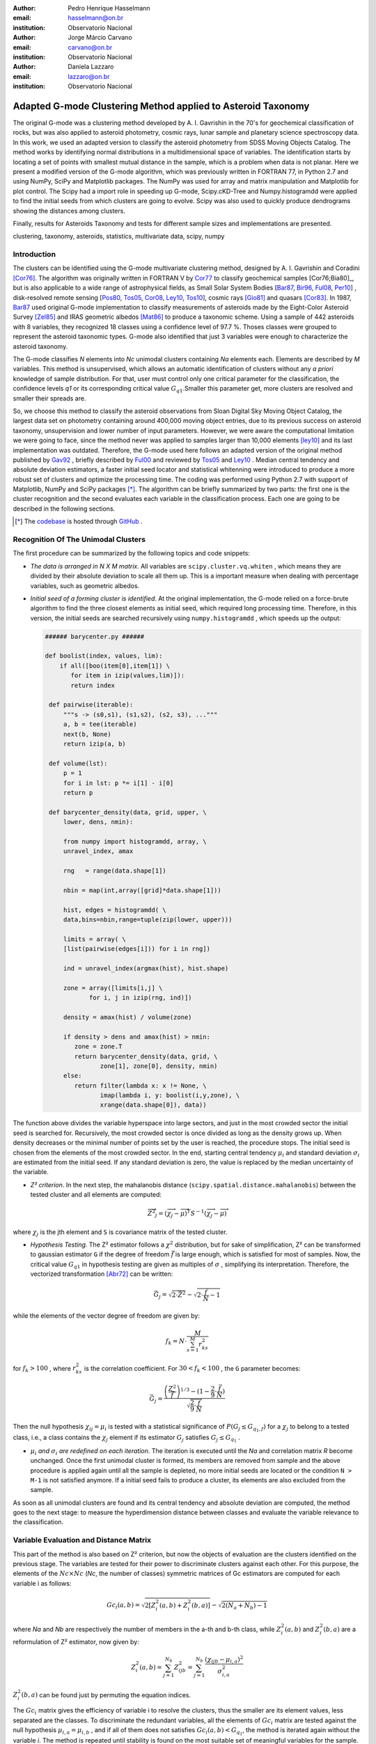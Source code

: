 :author: Pedro Henrique Hasselmann
:email: hasselmann@on.br
:institution: Observatorio Nacional

:author: Jorge Márcio Carvano
:email: carvano@on.br
:institution: Observatorio Nacional

:author: Daniela Lazzaro
:email: lazzaro@on.br
:institution: Observatorio Nacional

-------------------------------------------------------------
Adapted G-mode Clustering Method applied to Asteroid Taxonomy
-------------------------------------------------------------

.. class:: abstract

   The original G-mode was a clustering method developed by A. I. Gavrishin in the 70's for geochemical classification of rocks, 
   but was also applied to asteroid photometry, cosmic rays, lunar sample and planetary science spectroscopy data. 
   In this work, we used an adapted version to classify the asteroid photometry from SDSS Moving Objects Catalog. 
   The method works by identifying normal distributions in a multidimensional space of variables. 
   The identification starts by locating a set of points with smallest mutual distance in the sample, 
   which is a problem when data is not planar. Here we present a modified version of the G-mode algorithm,
   which was previously written in FORTRAN 77, in Python 2.7 and using NumPy, SciPy and Matplotlib packages. 
   The NumPy was used for array and matrix manipulation and Matplotlib for plot control. 
   The Scipy had a import role in speeding up G-mode, Scipy.cKD-Tree and Numpy.histogramdd were applied to find the initial seeds 
   from which clusters are going to evolve. Scipy was also used to quickly produce dendrograms showing the distances among clusters.

   Finally, results for Asteroids Taxonomy and tests for different sample sizes and implementations are presented.

.. class:: keywords

   clustering, taxonomy, asteroids, statistics, multivariate data, scipy, numpy

Introduction
------------

The clusters can be identified using the G-mode multivariate clustering method, designed by A. I. Gavrishin and Coradini [Cor76]_. 
The algorithm was originally written in FORTRAN V by Cor77_ to classify geochemical samples [Cor76;Bia80]_, but is also applicable to a wide range of astrophysical fields, 
as Small Solar System Bodies [Bar87_, Bir96_, Ful08_, Per10_] , 
disk-resolved remote sensing [Pos80_, Tos05_, Cor08_, Ley10_, Tos10_], cosmic rays [Gio81]_ and quasars [Cor83]_. 
In 1987, Bar87_ used original G-mode implementation to classify measurements of asteroids made by the Eight-Color Asteroid Survey [Zel85]_ and 
IRAS geometric albedos [Mat86]_ to produce a taxonomic scheme. Using a sample of 442 asteroids with 8 variables, they recognized 18 classes using a confidence level
of 97.7 %. Thoses classes were grouped to represent the asteroid taxonomic types. G-mode also identified that just 3 variables
were enough to characterize the asteroid taxonomy.  

The G-mode classifies *N* elements into *Nc* unimodal clusters containing *Na* elements each. Elements are described by *M* variables. 
This method is unsupervised, which allows an automatic identification of clusters without any *a priori* knowledge of sample distribution. 
For that, user must control only one critical parameter for the classification, the confidence levels *q1* or
its corresponding critical value :math:`G_{q1}`.Smaller this parameter get, more clusters are resolved and smaller their spreads are.

So, we choose this method to classify the asteroid observations from Sloan Digital Sky Moving Object Catalog, 
the largest data set on photometry containing around 400,000 moving object entries, 
due to its previous success on asteroid taxonomy, unsupervision and lower number of input parameters. 
However, we were aware the computational limitation we were going to face, since the method never was applied to samples larger than 10,000 elements [ley10]_
and its last implementation was outdated. Therefore, the G-mode used here follows an adapted version of the original method published by Gav92_ , 
briefly described by Ful00_ and reviewed by Tos05_ and Ley10_  . 
Median central tendency and absolute deviation estimators, a faster initial seed locator and statistical whitenning were introduced to produce a more 
robust set of clusters and optimize the processing time. The coding was performed using Python 2.7 with support of Matplotlib, NumPy and SciPy packages [*]_. 
The algorithm can be briefly summarized by two parts: the first one is the cluster recognition and 
the second evaluates each variable in the classification process. Each one are going to be described in the following sections. 

.. [*] The codebase_ is hosted through GitHub_ .

.. _codebase: http://pedrohasselmann.github.com/GmodeClass
.. _GitHub: http://pedrohasselmann.github.com


 
Recognition Of The Unimodal Clusters
------------------------------------

The first procedure can be summarized by the following topics and code snippets:

- *The data is arranged in N X M matrix*. All variables are ``scipy.cluster.vq.whiten`` , 
  which means they are divided by their absolute deviation to scale all them up. 
  This is a important measure when dealing with percentage variables, such as geometric albedos.

- *Initial seed of a forming cluster is identified*. 
  At the original implementation, the G-mode relied on a force-brute algorithm to find the three closest elements as initial seed, 
  which required long processing time. Therefore, in this version, the initial seeds are searched recursively using ``numpy.histogramdd`` , which
  speeds up the output:

  .. code-block:: python

      ###### barycenter.py ######

      def boolist(index, values, lim):
          if all([boo(item[0],item[1]) \
             for item in izip(values,lim)]):
             return index

       def pairwise(iterable):
           """s -> (s0,s1), (s1,s2), (s2, s3), ..."""
           a, b = tee(iterable)
           next(b, None)
           return izip(a, b)

       def volume(lst):
           p = 1
           for i in lst: p *= i[1] - i[0]
           return p
    
       def barycenter_density(data, grid, upper, \
           lower, dens, nmin):
   
           from numpy import histogramdd, array, \
           unravel_index, amax
   
           rng   = range(data.shape[1])
       
           nbin = map(int,array([grid]*data.shape[1]))
       
           hist, edges = histogramdd( \
           data,bins=nbin,range=tuple(zip(lower, upper)))
       
           limits = array( \ 
           [list(pairwise(edges[i])) for i in rng])
       
           ind = unravel_index(argmax(hist), hist.shape) 

           zone = array([limits[i,j] \
                  for i, j in izip(rng, ind)])
       
           density = amax(hist) / volume(zone)
       
           if density > dens and amax(hist) > nmin:
              zone = zone.T
              return barycenter_density(data, grid, \
                     zone[1], zone[0], density, nmin)
           else:
              return filter(lambda x: x != None, \
                     imap(lambda i, y: boolist(i,y,zone), \
                     xrange(data.shape[0]), data))

The function above divides the variable hyperspace into large sectors, and just in the most crowded sector the initial seed is searched for. 
Recursively, the most crowded sector is once divided as long as the density grows up. 
When density decreases or the minimal number of points set by the user is reached, the procedure stops. 
The initial seed is chosen from the elements of the most crowded sector. 
In the end, starting central tendency :math:`\mu_{i}` and standard deviation :math:`\sigma_{i}` are estimated from the initial seed. 
If any standard deviation is zero, the value is replaced by the median uncertainty of the variable.                 

- *Z² criterion*. In the next step, the mahalanobis distance (``scipy.spatial.distance.mahalanobis``) between 
  the tested cluster and all elements are computed:
  
.. math::

   \overrightarrow{Z^{2}}_{j}=(\overrightarrow{\chi_{j}}-\overrightarrow{\mu})^{T}S^{-1}(\overrightarrow{\chi_{j}}-\overrightarrow{\mu})

where :math:`\chi_{j}`  is the jth element and ``S`` is covariance matrix of the tested cluster.

- *Hypothesis Testing*. The Z² estimator follows a :math:`\chi^{2}` distribution, but for sake of simplification, 
  Z² can be transformed to gaussian estimator ``G`` if the degree of freedom :math:`\vec{f}` is large enough, which is satisfied for most of samples. 
  Now, the critical value :math:`G_{q1}` in hypothesis testing are given as multiples of :math:`\sigma` , simplifying its interpretation. 
  Therefore, the vectorized transformation [Abr72]_ can be written:

.. math:: 

   \vec{G_{j}}=\sqrt{2\cdot\vec{Z^{2}}}-\sqrt{2\cdot\frac{\vec{f}}{N}-1}
 

while the elements of the vector degree of freedom are given by:
   
.. math::

   f_{k}=N\cdot\frac{M}{\sum_{s=1}^{M}r_{ks}^{2}}
 
for :math:`f_{k} > 100` , where :math:`r_{ks}^{2}` is the correlation coefficient. For :math:`30 < f_{k} < 100` , the ``G`` parameter becomes: 

.. math::

   \vec{G_{j}}=\frac{\left(\frac{Z^{2}}{\vec{f}}\right)^{1/3}-(1-\frac{2}{9}\cdot\frac{\vec{f}}{N})}{\sqrt{\frac{2}{9}\cdot\frac{\vec{f}}{N}}}
 

Then the null hypothesis :math:`\chi_{ij} = \mu_{i}` is tested with a statistical significance of :math:`P(G_{j} \leq G_{q_{1},f})` for a :math:`\chi_{j}`
to belong to a tested class, i.e., a class contains the :math:`\chi_{j}` element if its estimator :math:`G_{j}` satisfies :math:`G_{j} \leq G_{q_{1}}` .

- :math:`\mu_{i}` *and* :math:`\sigma_{i}` *are redefined on each iteration*. The iteration is executed until the *Na*
  and correlation matrix *R* become unchanged. Once the first unimodal cluster is formed, its members are removed from sample and 
  the above procedure is applied again until all the sample is depleted, no more initial seeds are located or the condition ``N > M-1``
  is not satisfied anymore. If a initial seed fails to produce a cluster, its elements are also excluded from the sample.


As soon as all unimodal clusters are found and its central tendency and absolute deviation are computed, the method goes to the next stage: 
to measure the hyperdimension distance between classes and evaluate the variable relevance to the classification.

Variable Evaluation and Distance Matrix
---------------------------------------
 
This part of the method is also based on Z² criterion, but now the objects of evaluation are the clusters identified on the previous stage. 
The variables are tested for their power to discriminate clusters against each other. For this purpose, the elements of the :math:`Nc \times Nc`
(*Nc*, the number of classes) symmetric matrices of Gc estimators are computed for each variable i as follows:

.. math::

   Gc_{i}(a,b)=\sqrt{2\left[Z_{i}^{2}(a,b)+Z_{i}^{2}(b,a)\right]}-\sqrt{2\left(N_{a}+N_{b}\right)-1}
 
where *Na* and *Nb* are respectively the number of members in the a-th and b-th class, while :math:`Z_{i}^{2}(a,b)` and :math:`Z_{i}^{2}(b,a)` 
are a reformulation of Z² estimator, now given by:

.. math::

   Z_{i}^{2}(a,b)=\sum_{j=1}^{N_{b}}Z_{ijb}^{2}=\sum_{j=1}^{N_{b}}\frac{\left(\chi_{ijb}-\mu_{i,a}\right)^{2}}{\sigma_{i,a}^{2}}
 
:math:`Z_{i}^{2}(b,a)` can be found just by  permuting the equation indices.

The :math:`Gc_{i}` matrix gives the efficiency of variable i to resolve the clusters, thus the smaller are its element values, less separated are the classes. 
To discriminate the redundant variables, all the elements of :math:`Gc_{i}` matrix are tested against the null hypothesis :math:`\mu_{i,a} = \mu_{i,b}` , 
and if all of them does not satisfies :math:`Gc_{i}(a,b) < G_{q_{1}}`, the method is iterated again without the variable *i*. 
The method is repeated until stability is found on the most suitable set of meaningful variables for the sample.

The :math:`Nc \times Nc` symmetric Distance Matrix between clusters with respect to all meaningful variables is also calculated. 
The same interpretation given to :math:`G_{i}`  matrices can be used here: higher D²(a,b) elements, more distinct are the clusters from each other.
D²(a,b) matrix is used to produce a ``scipy.cluster.hierarchy.dendrogram`` , which graphically shows the relation among all clusters.

Robust Median Statistics
------------------------

Robust Statistics seeks alternative estimators which are not excessively affected by outliers or departures from an assumed sample distribution. 
For central tendency estimator : math:`\mu_{i}`, the median was chosen over mean due to its breakdown point of 50 % against 0% for mean. 
Higher the breakdown point, the estimator is more resistant to variations due to errors or outliers. 
Following a median-based statistics, the Median of Absolute Deviation (MAD) was selected to represent the standard deviation estimator :math:`\sigma`. 
The MAD is said to be conceived by Gauss in 1816 [Ham74]_ and can be expressed as:

.. math::
 
   MAD(\chi_{i})=med\left\{ |\chi_{ji}-med\left(\chi_{i}\right)|\right\} 
 
To be used as a estimator of standard deviation, the MAD must be multiplied by a scaling factor K, which adjusts the value for a assumed distribution. 
For Gaussian distribution, which is the distribution assumed for clusters in the G-mode, ``K = 1.426`` . Therefore:

.. math::

   \sigma_{i}=K\cdot MAD
 
To compute the mahalanobis distance is necessary to estimate the covariance matrix.
MAD is expanded to calculate its terms:

.. math::

   S_{ik}=K^{2}\cdot med\left\{ |\left(\chi_{ji}-med\left(\chi_{i}\right)\right)\cdot\left(\chi_{jk}-med\left(\chi_{k}\right)\right)|\right\} 
 
The correlation coefficient :math:`r_{s,k}` used in this G-mode version was proposed by She97_ to be a median counterpart to 
pearson correlation coefficient, with breakpoint of 50%, similar to MAD versus standard deviation. 
The coefficient is based on linear data transformation and depends on MAD and the deviation of each element from the median:        

.. math::

   r_{i,k}=\frac{med^{2}|u|-med^{2}|v|}{med^{2}|u|+med^{2}|v|}

where

.. math::

   u=\frac{\chi_{ij}-med\left(\chi_{s}\right)}{\sigma_{i}}+\frac{\chi_{kj}-med\left(\chi_{k}\right)}{\sigma_{k}}

.. math::

   v=\frac{\chi_{ij}-med\left(\chi_{m}\right)}{\sigma_{i}}-\frac{\chi_{kj}-med\left(\chi_{n}\right)}{\sigma_{k}}
 
The application of median statistics on G-mode is a departure from the original concept of the method. 
The goal is producing more stable classes and save processing time from unnecessary sucessive iterations.

Code Structure, Input And Output
--------------------------------

The ``GmodeClass`` package, hosted in GitHub_ ,  is organized in a object-oriented structure. The code snippets
below show how main class and its objects are implemented, explaining what each one does, 
and also highlighting its dependences:

.. code-block:: python

   ################# Gmode.py #################

   # modules: kernel.py, eval_variables.py, 
   # plot_module.py, file_module.py, gmode_module.py
   
   def main():
       # dependencies: optparse
       # Import shell commands
   
   class Gmode:
         
         def __init__(self):
         # Make directory where tests are hosted.
         
         def Load(self):     
         # Make directory in /TESTS/ where test's plots, 
         # lists and logs are kept.
         # This object is run when 
         # __init__() or Run() is called. 
         
         def LoadData(self, file):
         # dependencies: operator
         # Load data to be classified.
         
         def Run(self, q1, sector, ulim, minlim):
         # dependencies: kernel.py
         # Actually run the recognition procedure.
         # returns self.cluster_members, self.cluster_stats
         
         def Evaluate(self, q1):
         # dependencies: eval_variables.py
         # Evaluate the significance of each variable and
         # produce the distance matrices.
         # returns self.Gc and self.D2
         
         def Extension(self, q1):
         # dependencies: itertools
         # Classify data elements excluded 
         # from the main classification. 
         # Optional feature.
         # modify self.cluster_members
         
         def Classification(self):
         # Write Classification into a list.
         
         def ClassificationPerID(self):
         # dependencies: gmode_module.py
         # If the data elements are 
         # measurements of group of objects, 
         # organize the classification into 
         # a list per Unique Identification.
         
         def WriteLog(self):
         # dependencies: file_module.py
         # Write the procedure log with informations about 
         # each cluster recognition,
         # variable evaluation and distance matrices.
         
         def Plot(self, lim, norm, axis):
         # dependencies: plot_module.py
         # Save spectral plots for each cluster.
         
         def Dendrogram(self):
         # dependencies: plot_module.py
         # Save scipy.cluster.hierarchy.dendrogram figure.
         
         def TimeIt(self):
         # dependencies time.time
         # Time, in minutes, the whole procedure 
         # and save into the log.

   if __name__ == '__main__':
  
      gmode  = Gmode()
      load   = gmode.LoadData()
      run    = gmode.Run()
      ev     = gmode.Evaluate()
      ex     = gmode.Extension()   # Optional.
      col    = gmode.ClassificationPerID()
      end    = gmode.TimeIt()
      classf = gmode.Classification()
      log    = gmode.WriteLog()
      plot   = gmode.Plot()
      dendro = gmode.Dendrogram()

Originally, G-mode relied on a single parameter, the confidence level *q1*, to resolve cluster from a sample. 
However, tests on simulated sample and asteroid catalogues (More in next sections), plus changes on initial seed finder, 
revealed that three more parameters were necessary for high quality classification.
Thus, the last code version ended up with the following input parameters:

- :math:`q_{1}` or :math:`G_{q_{1}}` ( ``--q1``, ``self.q1``) : Confidence level or critical value. Must be inserted in multiple of :math:`\sigma` .
  Usually it assumes values between 1.5 and 3.0 .

- ``Grid`` (``--grid``, ``-g``, ``self.grid``) : Number of times which ``barycenter.barycenter_density()`` will divide each variable up on each iteration,
  according to the borders of the sample. Values between 2 and 4 are preferable.

- ``Minimum Deviation Limit`` (``--mlim``, ``-m``, ``self.mlim``) : Sometimes the initial seeds starts with zeroth deviation, thus this singularity is corrected
  replacing all deviation by the minimum limit when lower than it. This number is given in fraction of median error of each variable.
  
- ``Upper Deviation Limit`` (``--ulim``, ``-u``, ``self.ulim``) : This parameter is important when the clusters have high degree of superposition. 
  The upper limit is a restriction which determines how much a cluster might grow up. 
  This value is given in fraction of total standard deviation of each variable.

The output is contained in a directory created in ``/TESTS/`` and organized in a series of lists and plots. 
On the directory ``/TESTS/.../maps/`` , there are on-the-fly density distribution plots showing the *locus* of each cluster in sample.
On ``/TESTS/.../plots/`` , a series of variable plots permits the user to verify each cluster profile.
On the lists ``clump_xxx.dat`` , ``gmode1_xxx.dat`` , ``gmode2_xxx.dat`` and ``log_xxx.dat`` the informations about cluster statistics, 
classification per each data element, classification per unique ID and report of the formation of clusters and distance matrices are gathered.
Working on ``Python IDLE`` or ``IPython``, once ``Gmode.Run()`` was executed, users might call ``self.cluster_members`` to get a ``list`` of sample indexes
organized into each cluster they are members of. The ``self.cluster_stats`` returns a ``list`` with each cluster statistics.
``Gmode.Evaluate()`` gives the ``self.Gc`` matrix and ``self.D2`` distance matrix among clusters. 

Users must be aware that input data should be formatted on columns in this order: measurement designation, unique identificator, variables, errors.
If errors are not available, its values should be replaced by ``0.0`` and ``mlim`` parameter might not be used. There is no limit on data size, however
the processing time is very sensitive to the number of identified cluster, which may slow down the method for a bigger number.
For example, with 20,000 elements and 41 clusters, the G-mode takes around to 2 minutes for whole procedure (plots creation not included) when executed in a
Intel Core 2 Quad 2.4 GHz with 4 Gb RAM.

Our implementation also allows to ``import Gmode`` and use it in ``Python IDLE`` or through shell command, like the example::

   python Gmode.py --in path/to/file \
   --q1 2.0 -g 3 -u 0.5 -m 0.5

Finally, since the plot limits, normalization and axis are optimized to asteroid photometry, 
users using the method on shell are invited to directly change this parameters in ``Gmode.Plot()``. 
A easier way to control the method aesthetics is going to be worked out on future versions.


Code Testing
------------

.. table:: Gaussian Distributions in Simulated Sample. :label:`tabgauss`

   +-----------+-----------+------------+-----+------------+------------+
   | Gaussians | C.T. [*]_ |  S.D. [*]_ |  N  | N-Original | N-Adapted  |
   +-----------+-----------+------------+-----+------------+------------+
   |     1     |    (3,3)  | (0.5,0.25) | 500 | 471 (5.8%) | 512 (2.4%) |
   +-----------+-----------+------------+-----+------------+------------+
   |     2     |    (3,8)  | (0.7,0.7)  | 500 | 538 (7.6%) | 461 (7.8%) |
   +-----------+-----------+------------+-----+------------+------------+
   |     3     |    (7,5)  | (0.7,0.7)  | 500 | 585 (17%)  | 346 (30.8%)|
   +-----------+-----------+------------+-----+------------+------------+

.. [*] Central Tendency.
.. [*] Standard Deviation.


.. figure:: simulated.png
   :scale: 40%
   
   Simulated Sample of 2000 points. 
   Blue dots represent the bidimensional elements and the clusters are three gaussian distributions composed of random points. :label:`figsimul`

.. figure:: Classic_Gmode_Identification.png 
   :scale: 50%
   
   Red filled circles are the elements of clusters identified by Original G-mode. The green filled circles represent the initial seed. 
   Classification made by :math:`q_{1} = 2.2 \sigma`. :label:`figorig`

.. figure:: Vectorized_Gmode_Identification.png
   :scale: 50%
 
   Clusters identified by Adapted G-mode. Labels are the same as previous graphics. 
   Classification made by :math:`q_{1} = 2.2 \sigma`. :label:`figadapted`

   
For testing the efficiency of the Adapted G-mode version, a bidimensional sample of 2000 points was simulated using ``numpy.random``. 
The points filled a range of 0 to 10. Three random Gaussian distributions containing 500 points each ( ``numpy.random.normal`` ), 
plus 500 random points ( ``numpy.random.rand`` ) composed the final sample (Figure :ref:`figsimul` ). 
These gaussians were the aim for the recognition ability of clustering method, while the random points worked as background noise.
Then, simulated sample was classified using the Original [Gav92]_ and Adapted G-mode version. 
The results are presented in Table :ref:`tabgauss` and figures below.

Comparing results from both versions is noticeable the differences of how each version identify clusters. 
Since the initial seed in the Original G-mode starts from just the closest points, 
there is no guarantee that initial seeds will start close or inside clusters. 
The Original version is also limited for misaligned-axis clusters, due to the use of normalized euclidean distance estimator, 
that does not have correction for covariance. This limitation turn impossible the identification of misaligned clusters without including 
random elements in, as seen in Figure :ref:`figorig` .

The Adapted version, otherwise, seeks the initial seed through densest regions, thus ensuring its start inside or close to clusters. 
Moreover, by using the mahalonobis distance as estimator, the covariance matrix is taken into account, which makes a more precise 
identification of cluster boundaries (Figure :ref:`figadapted` ). Nevertheless, Adapted G-mode has tendency to undersize the number of elements on 
the misaligned clusters. For cluster number 3 in Table :ref:`tabgauss` , a anti-correlated gaussian distribution, the undersizing reaches 30.8%. 
If the undersizing becomes too large, its possible that “lost elements” are identified as new cluster. 
Therefore, may be necessary to group clusters according to its d²(a,b) distances.

Sloan Digital Sky Survey Moving Objects Catalog 4
---------------------------------------------------------------------------

SDSS Moving Objects Catalog 4th (SDSSMOC4) release is now the largest photometric data set of asteroids [Ive01_, Ive10_], 
containing 471,569 detections of moving objects, where 202,101 are linked to 104,449 unique objects. 
It has a system of five magnitudes in the visible [Fuk96]_ , providing measurements and corresponding uncertainties. 
As the photometric observations are obtained almost simultaneously, rotational variations can be discarded for most of the asteroids. 
The SDSS-MOC4 magnitudes employed here are first converted to normalized reflected intensities [1]_ [Lup99]_. 
Thereby solar colors were obtained from Ive01_ and extracted from asteroid measurements. A middle band called *g'* was chosen as reference [Car10]_, 
thus being discarded from the classification procedure.

.. [1] http://ned.ipac.caltech.edu/help/sdss/dr6/photometry.html

In what follows, all observations of non-numbered asteroids, with uncertainties in each filter greater than the 3rd quartile, have been excluded. 
Moreover, all detections 15 degrees from the Galactic Plane and with :math:`|DEC| < 1.26` were eliminated due to inclusion of sources in crowded stellar regions, 
which have a high possibility of misidentification [2]_ . Finally, the sample contained 21,419 detections linked to 17,027 asteroids.

.. [2] http://www.astro.washington.edu/users/ivezic/sdssmoc/sdssmoc.html

Preliminary Results on Asteroid Photometric Classification
----------------------------------------------------------

.. figure:: 0.png
   :scale: 40%
   
   Density distributions of reflected intensities measured from asteroid observations by SDSSMOC4. The colors correspond to degrees of point agglomeration. :label:`fig0`
   
.. figure:: vec3.png
   :scale: 40

   Density distributions with the third cluster identified by G-mode without upper limit. The cluster is marked by red filled circles.
   Classification made with :math:`q_{1} = 1.5 \sigma` and ``minlim = 0.5``. :label:`figvec`
   
.. figure:: upper3.png
   :scale: 40

   Density distributions with the third cluster identified by G-mode with upper limit. The cluster is marked by red filled circles. 
   Classification made with :math:`q_{1} = 1.5 \sigma`, ``minlim = 0.5`` and ``upperlim = 0.5``. :label:`figupper`

When looking at the density distributions (Figure :ref:`fig0`) it is possible to notice two large agglomerations with accentuated superposition between them.
Previous photometry-based taxonomic systems [Tho84_, Bar87_] were developed over smaller samples, with less than 1,000 asteroids, thus superposition was not a huge problem.
Those two groups are the most common asteroid types *S* (from Stone) and *C* (from Carbonaceous). A important indicative that  a classification method is working for
asteroid taxonomy is at least the detachment of both groups. Nonetheless, even though both groups are being identified in the first and second clusters
when SDSSMOC4 sample is classified, the third cluster was engoulfing part of members left from both groups and other smaller groups mingled
among them (Figure :ref:`figvec`). This behavior was interrupting the capacity of the method to identify smaller clusters.
Therefore, to deal with that, a upper deviation limit was introduced to halt the cluster evolution, thus not permiting clusters to become comparable in sample size. 
Figure :ref:`figupper` is a example of a cluster recognized with upper deviation limit on, showing that third cluster is not getting into a large size anymore,
allowing other cluster to be identified. This specific test resulted into 58 cluster recognitions, most of them lower than 100 members.
Thus, the upper limit parameter turned up useful for sample with varied degrees of superposition.

Conclusions
-----------

Along this paper a refined version of a clustering method developed in the 70's was presented. 
The Adapted G-mode used mahalonobis distance as estimator to better recognize misaligned clusters, and used ``Numpy.histogramdd`` to faster locate
initial seeds. Robust median statistics was also implemented to more precisely estimate central tendency and standard deviation, and
take less iteration to stabilize clusters.

Tests with simulated samples showed a quality increase and sucessfulness in the recognition of clusters among random points. 
However, tests with asteroid sample indicated that for presence of superposition is necessary introduction of one more parameter.
Therefore, users must previously inspected their samples before enabling upper limit parameter.

Finally, the Adapted G-mode is available for anyone through GitHub_ . The codebase_ has no restriction on sample or variable size. 
Users must only fullfill the requirements related to installed packages and data format.

Acknowledgements
----------------

The authors acknowledge the following brazilian fundations for science support, CAPES, FAPERJ and CNPq, for several grants and fellowships.

References
----------

.. [Abr72] Abramowitz, M. & Stegun, I. A. 
           *Handbook of Mathematical Functions Handbook of Mathematical Functions*. New York: Dover, 1972.

.. [Ham74] Hampel, F. R. 
           *The Influence Curve and its Role in Robust Estimation*. Journal ofthe American Statistical Association, 1974, 69, 383-393.

.. [Cor76] Coradini, A.; Fulchignoni, M. & Gavrishin, A. I. 
           *Classification of lunar rocks and glasses by a new statistical technique*. The Moon, 1976, 16, 175-190.

.. [Cor77] Coradini, A.; Fulchignoni, M.; Fanucci, O. & Gavrishin, A. I. 
           *A FORTRAN V program for a new classification technique: the G-mode central method*. Computers and Geosciences, 1977, 3, 85-105.

.. [Bia80] Bianchi, R.; Coradini, A.; Butler, J. C. & Gavrishin, A. I. 
           *A classification of lunar rock and glass samples using the G-mode central method*. Moon and Planets, 1980, 22, 305-322.

.. [Pos80] Poscolieri, M. 
           *Statistical reconstruction of a Martian scene - G-mode cluster analysis results from multispectral data population*. 
           Societa Astronomica Italiana, 1980, 51, 309-328.

.. [Gio81] Giovannelli, F.; Coradini, A.; Polimene, M. L. & Lasota, J. P. 
           *Classification of cosmic sources - A statistical approach*. Astronomy and Astrophysics, 1981, 95, 138-142.

.. [Cor83] Coradini, A.; Giovannelli, F. & Polimene, M. L. 
           *A statistical X-ray QSOs classification International*. Cosmic Ray Conference, 1983, 1, 35-38.

.. [Tho84] Tholen, D. J. 
           *Asteroid taxonomy from cluster analysis of Photometry*. Arizona Univ., Tucson., 1984.

.. [Zel85] Zellner, B.; Tholen, D. J. & Tedesco, E. F. 
           *The eight-color asteroid survey - Results for 589 minor planets*. Icarus, 1985, 61, 355-416.

.. [Mat86] Matson, D. L.; Veeder, G. J.; Tedesco, E. F.; Lebofsky, L. A. & Walker, R. G. 
           *IRAS survey of asteroids*. Advances in Space Research, 1986, 6, 47-56.

.. [Bar87] Barucci, M. A.; Capria, M. T.; Coradini, A. & Fulchignoni, M. 
           *Classification of asteroids using G-mode analysis*. Icarus, 1987, 72, 304-324.

.. [Gav92] Gavrishin, A. I.; Coradini, A. & Cerroni, P. 
           *Multivariate classification methods in planetary sciences*. Earth Moon and Planets, 1992, 59, 141-152.

.. [Bir96] Birlan, M.; Barucci, M. A. & Fulchignoni, M. 
           *G-mode analysis of the reflection spectra of 84 asteroids*. Astronomy and Astrophysics, 1996, 305, 984-+.

.. [Fuk96] Fukugita, M.; Ichikawa, T.; Gunn, J. E.; Doi, M.; Shimasaku, K. & Schneider, D. P. 
           *The Sloan Digital Sky Survey Photometric System*. Astrophisical Journal, 1996, 111, 1748-+.

.. [She97] Shevlyakov, G. L. 
           *On robust estimation of a correlation coefficient*. Journal of Mathematical Sciences, Vol. 83, No. 3, 1997.
 
.. [Lup99] Lupton, R. H.; Gunn, J. E. & Szalay, A. S. 
           *A Modified Magnitude System that Produces Well-Behaved Magnitudes, Colors, and Errors Even for Low Signal-to-Noise Ratio Measurements*. 
           Astrphysical Journal, 1999, 118, 1406-1410.
           
.. [Ful00] Fulchignoni, M.; Birlan, M. & Antonietta Barucci, M. 
           *The Extension of the G-Mode Asteroid Taxonomy*. Icarus, 2000, 146, 204-212.

.. [Ive01] Ivezić, v. Z.; Tabachnik, S.; Rafikov, R.; Lupton, R. H.; Quinn, T.; Hammergren, M.; Eyer, L.; Chu, J.; Armstrong, J. C.; Fan, X.; Finlator, K.; 
           Geballe, T. R.; Gunn, J. E.; Hennessy, G. S.; Knapp, G. R.; Leggett, S. K.; Munn, J. A.; Pier, J. R.; Rockosi, C. M.; Schneider, D. P.; 
           Strauss, M. A.; Yanny, B.; Brinkmann, J.; Csabai, I.; Hindsley, R. B.; Kent, S.; Lamb, D. Q.; Margon, B.; McKay, T. A.; Smith, J. A.; Waddel, P.; York, D. G. & the SDSS Collaboration.
           *Solar System Objects Observed in the Sloan Digital Sky Survey Commissioning Data*. Astrophysical Journal, 2001, 122, 2749-278.

.. [Tos05] Tosi, F.; Coradini, A.; Gavrishin, A. I.; Adriani, A.; Capaccioni, F.; Cerroni, P.; Filacchione, G. & Brown, R. H. 
           *G-Mode Classification of Spectroscopic Data*. Earth Moon and Planets, 2005, 96, 165-197.

.. [Cor08] Coradini, A.; Tosi, F.; Gavrishin, A. I.; Capaccioni, F.; Cerroni, P.; Filacchione, G.; Adriani, A.; Brown, R. H.; Bellucci, G.; 
           Formisano, V.; D'Aversa, E.; Lunine, J. I.; Baines, K. H.; Bibring, J.-P.; Buratti, B. J.; Clark, R. N.; Cruikshank, D. P.; Combes, M.; 
           Drossart, P.; Jaumann, R.; Langevin, Y.; Matson, D. L.; McCord, T. B.; Mennella, V.; Nelson, R. M.; Nicholson, P. D.; Sicardy, B.; Sotin, C.; 
           Hedman, M. M.; Hansen, G. B.; Hibbitts, C. A.; Showalter, M.; Griffith, C. & Strazzulla, G. 
           *Identification of spectral units on Phoebe*. Icarus, 2008, 193, 233-251.

.. [Ful08] Fulchignoni, M.; Belskaya, I.; Barucci, M. A.; de Sanctis, M. C. & Doressoundiram, A. Barucci, M. A.,
           *Transneptunian Object Taxonomy*. The Solar System Beyond Neptune, 2008, 181-192.

.. [Per10] Perna, D.; Barucci, M. A.; Fornasier, S.; DeMeo, F. E.; Alvarez-Candal, A.; Merlin, F.; Dotto, E.; Doressoundiram, A. & de Bergh, C. 
           *Colors and taxonomy of Centaurs and trans-Neptunian objects*. Astronomy and Astrophysics, 2010, 510, A53+.

.. [Ive10] Ivezic, Z.; Juric, M.; Lupton, R. H.; Tabachnik, S.; Quinn, T. & Collaboration, T. S. 
           *SDSS Moving Object Catalog V3.0*. 
           NASA Planetary Data System, 2010, 124.

.. [Ley10] Leyrat, C.; Fornasier, S.; Barucci, A.; Magrin, S.; Lazzarin, M.; Fulchignoni, M.; Jorda, L.; Belskaya, I.; Marchi, S.; Barbieri, C.; Keller, U.; Sierks, H. & Hviid, S. 
           *Search for Steinsrsquo surface inhomogeneities from OSIRIS Rosetta images*. 
           PLANSS, 2010, 58, 1097-1106.

.. [Tos10] Tosi, F.; Turrini, D.; Coradini, A. & Filacchione, G. 
           *Probing the origin of the dark material on Iapetus*. Monthly Notices of the Royal Astronomical Society, 2010, 403, 1113-1130.
           
.. [Car10] Carvano, J. M.; Hasselmann, P. H.; Lazzaro, D. & Mothé-Diniz, T. 
           *SDSS-based taxonomic classification and orbital distribution of main belt asteroids*. 
           Astronomy and Astrophysics, 2010, 510, A43+.

